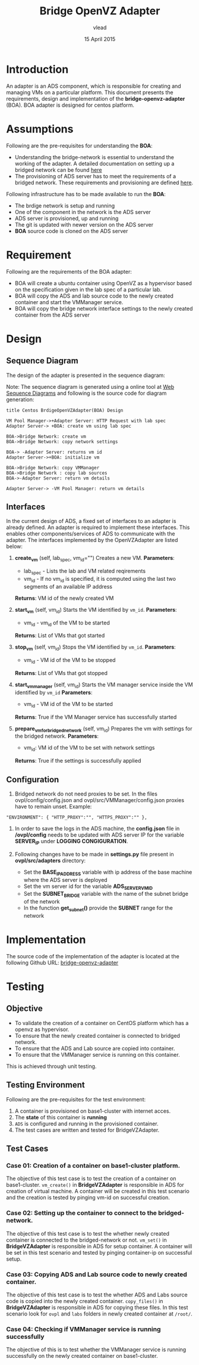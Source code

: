 #+Title: Bridge OpenVZ Adapter
#+Author: vlead
#+Date: 15 April 2015

* Introduction
An adapter is an ADS component, which is responsible for creating and
managing VMs on a particular platform. This document presents the
requirements, design and implementation of the *bridge-openvz-adapter*
(BOA). BOA adapter is designed for centos platform.

* Assumptions
Following are the pre-requisites for understanding the *BOA*:
    + Understanding the bridge-network is essential to understand the
      working of the adapter. A detailed documentation on setting
      up a bridged network can be found [[./bridge-setup.org][here]]
    + The provisioning of ADS server has to meet the requirements of a
      bridged network. These requirements and provisioning are defined
      [[./ads-provisioning.org][here]].
Following infrastructure has to be made available to run the *BOA*:    
    + The brdige network is setup and running
    + One of the component in the network is the ADS server
    + ADS server is provisioned, up and running
    + The git is updated with newer version on the ADS server
    + *BOA* source code is cloned on the ADS server

* Requirement
Following are the requirements of the BOA adapter:
    + BOA will create a ubuntu container using OpenVZ as a
      hypervisor based on the specification given in the lab spec of a
      particular lab.
    + BOA will copy the ADS and lab source code to the newly created
      container and start the VMManager service.
    + BOA will copy the bridge network interface settings to the newly
      created container from the ADS server

* Design
** Sequence Diagram
The design of the adapter is presented in the sequence diagram:

[[./BOA-sequence-diagram.png]]

Note: The sequence diagram is generated using a online tool at [[https://www.websequencediagrams.com/][Web
Sequence Diagrams]] and following is the source code for diagram
generation:
#+begin_src example
title Centos BrdigeOpenVZAdapter(BOA) Design

VM Pool Manager->+Adapter Server: HTTP Request with lab spec
Adapter Server-> +BOA: create vm using lab spec

BOA->Bridge Network: create vm
BOA->Bridge Network: copy network settings

BOA-> -Adapter Server: returns vm id
Adapter Server->+BOA: initialize vm

BOA->Bridge Network: copy VMManager
BOA->Bridge Network : copy lab sources
BOA->-Adapter Server: return vm details

Adapter Server-> -VM Pool Manager: return vm details
#+end_src

** Interfaces
In the current design of ADS, a fixed set of interfaces to an adapter
is already defined. An adapter is required to implement these
interfaces. This enables other components/services of ADS to
communicate with the adapter. The interfaces implemented by the
OpenVZAdapter are listed below:

1. *create_vm* (self, lab_spec, vm_id="")   
   Creates a new VM.
   *Parameters*: 
       + lab_spec - Lists the lab and VM related reqirements
       + vm_id - If no vm_id is specified, it is computed using the
         last two segments of an available IP address
   *Returns*: VM id of the newly created VM

2. *start_vm* (self, vm_id)
   Starts the VM identified by =vm_id=.
   *Parameters*:
       + vm_id - vm_id of the VM to be started
   *Returns*: List of VMs that got started

3. *stop_vm* (self, vm_id)
   Stops the VM identified by =vm_id=.
   *Parameters*:
       + vm_id - VM id of the VM to be stopped
   *Returns*: List of VMs that got stopped

5. *start_vm_manager* (self, vm_id)
   Starts the VM manager service inside the VM identified by =vm_id=
   *Parameters*:
       + vm_id - VM id of the VM to be started
   *Returns*: True if the VM Manager service has successfully started

6. *prepare_vm_for_bridged_network* (self, vm_id)
   Prepares the vm with settings for the bridged network.
   *Parameters*:
       + vm_id: VM id of the VM to be set with network settings
   *Returns*: True if the settings is successfully applied

** Configuration
1) Bridged network do not need proxies to be set. In the files
   ovpl/config/config.json and ovpl/src/VMManager/config.json proxies
   have to remain unset. Example:
#+BEGIN_EXAMPLE
"ENVIRONMENT": { "HTTP_PROXY":"", "HTTPS_PROXY":"" },
#+END_EXAMPLE

2) In order to save the logs in the ADS machine, the *config.json*
   file in */ovpl/config* needs to be updated with ADS server IP for
   the variable *SERVER_IP* under *LOGGING CONGIGURATION*.

3) Following changes have to be made in *settings.py* file present in
   *ovpl/src/adapters* directory:
      + Set the *BASE_IP_ADDRESS* variable with ip address of the base
        machine where the ADS server is deployed
      + Set the vm server id for the variable *ADS_SERVER_VM_ID*
      + Set the *SUBNET_BRIDGE* variable with the name of the subnet
        bridge of the network
      + In the function *get_subnet()* provide the *SUBNET* range for
        the network

* Implementation 
The source code of the implementation of the adapter is located at the
following Github URL:
[[https://github.com/vlead/ovpl/tree/bridge-openvz-adapter][bridge-openvz-adapter]]
* Testing
** Objective
+ To validate the creation of a container on CentOS platform which has
  a openvz as hypervisor.
+ To ensure that the newly created container is connected to bridged network.
+ To ensure that the ADS and Lab source are copied into container.
+ To ensure that the VMManager service is running on this container.

This is achieved through unit testing.

** Testing Environment
Following are the pre-requisites for the test environment:
1. A container is provisioned on base1-cluster with internet acces.
2. The *state* of this container is *running*
3. =ADS= is configured and running in the provisioned container.
4. The test cases are written and tested for BridgeVZAdapter.

** Test Cases
*** Case 01: Creation of a container on base1-cluster platform.
The objective of this test case is to test the creation of a container
on base1-cluster. =vm_create()= in *BridgeVZAdapter* is responsible in
ADS for creation of virtual machine. A container will be created in
this test scenario and the creation is tested by pinging vm-id on
successful creation.

*** Case 02: Setting up the container to connect to the bridged-network.
The objective of this test case is to test the whether newly created
container is connected to the bridged-network or not. =vm_set()= in
*BridgeVZAdapter* is responsible in ADS for setup container. A
container will be set in this test scenario and tested by pinging
container-ip on successful setup.

*** Case 03: Copying ADS and Lab source code to newly created container.
The objective of this test case is to test the whether ADS and Labs
source code is copied into the newly created container. =copy_files()=
in *BridgeVZAdapter* is responsible in ADS for copying these files. In
this test scenario look for =ovpl= and =labs= folders in newly created
container at =/root/=.

*** Case 04: Checking if VMManager service is running successfully
The objective of this is to test whether the VMManager service is
running successfully on the newly created container on base1-cluster. 

